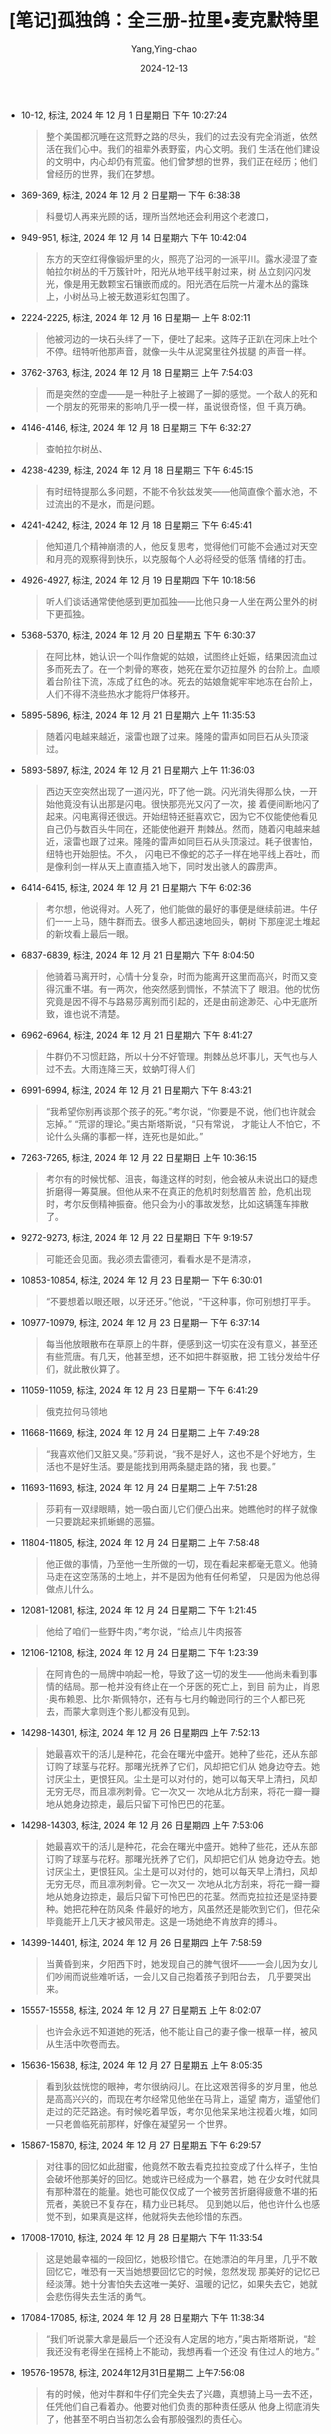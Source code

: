 :PROPERTIES:
:ID:       53476cdf-3485-4767-9859-60d766b7c6f5
:END:
#+TITLE: [笔记]孤独鸽：全三册-拉里•麦克默特里
#+AUTHOR: Yang,Ying-chao
#+DATE:   2024-12-13
#+OPTIONS:  ^:nil H:5 num:t toc:2 \n:nil ::t |:t -:t f:t *:t tex:t d:(HIDE) tags:not-in-toc
#+STARTUP:  align nodlcheck oddeven lognotestate
#+SEQ_TODO: TODO(t) INPROGRESS(i) WAITING(w@) | DONE(d) CANCELED(c@)
#+LANGUAGE: en
#+TAGS:     noexport(n)
#+EXCLUDE_TAGS: noexport
#+FILETAGS: :tag1:tag2:

- 10-12, 标注, 2024 年 12 月 1 日星期日 下午 10:27:24
  # note_md5: 6f65d2ec48eb32ea08e97844faecc69d
  #+BEGIN_QUOTE
  整个美国都沉睡在这荒野之路的尽头，我们的过去没有完全消逝，依然活在我们心中。我们的祖辈外表野蛮，内心文明。我们
  生活在他们建设的文明中，内心却仍有荒蛮。他们曾梦想的世界，我们正在经历；他们曾经历的世界，我们在梦想。
  #+END_QUOTE

- 369-369, 标注, 2024 年 12 月 2 日星期一 下午 6:38:38
  # note_md5: f67fbf471844a4940cd0739319324642
  #+BEGIN_QUOTE
  科曼切人再来光顾的话，理所当然地还会利用这个老渡口，
  #+END_QUOTE

- 949-951, 标注, 2024 年 12 月 14 日星期六 下午 10:42:04
  # note_md5: e114ed598232583bd6a1929e836374eb
  #+BEGIN_QUOTE
  东方的天空红得像锻炉里的火，照亮了沿河的一派平川。露水浸湿了查帕拉尔树丛的千万簇针叶，阳光从地平线平射过来，树
  丛立刻闪闪发光，像是用无数颗宝石镶嵌而成的。阳光洒在后院一片灌木丛的露珠上，小树丛马上被无数道彩虹包围了。
  #+END_QUOTE

- 2224-2225, 标注, 2024 年 12 月 16 日星期一 上午 8:02:11
  # note_md5: bb8d495c581f11df17cbf7e4dca987c9
  #+BEGIN_QUOTE
  他被河边的一块石头绊了一下，便吐了起来。这阵子正趴在河床上吐个不停。纽特听他那声音，就像一头牛从泥窝里往外拔腿
  的声音一样。
  #+END_QUOTE

- 3762-3763, 标注, 2024 年 12 月 18 日星期三 上午 7:54:03
  # note_md5: a496021a3178993e847f656cb306e2b5
  #+BEGIN_QUOTE
  而是突然的空虚——是一种肚子上被踢了一脚的感觉。一个敌人的死和一个朋友的死带来的影响几乎一模一样，虽说很奇怪，但
  千真万确。
  #+END_QUOTE

- 4146-4146, 标注, 2024 年 12 月 18 日星期三 下午 6:32:27
  # note_md5: a1e38f3557ede5275001bba6e371a5db
  #+BEGIN_QUOTE
  查帕拉尔树丛、
  #+END_QUOTE

- 4238-4239, 标注, 2024 年 12 月 18 日星期三 下午 6:45:15
  # note_md5: d01485b2ac8ce151e859ac6b19509720
  #+BEGIN_QUOTE
  有时纽特提那么多问题，不能不令狄兹发笑——他简直像个蓄水池，不过流出的不是水，而是问题。
  #+END_QUOTE

- 4241-4242, 标注, 2024 年 12 月 18 日星期三 下午 6:45:41
  # note_md5: e28d29476d1869ad596c9774a644d3e9
  #+BEGIN_QUOTE
  他知道几个精神崩溃的人，他反复思考，觉得他们可能不会通过对天空和月亮的观察得到快乐，以克服每个人必将经受的低落
  情绪的打击。
  #+END_QUOTE

- 4926-4927, 标注, 2024 年 12 月 19 日星期四 下午 10:18:56
  # note_md5: 193d7fbc906053d4c9ce173aed0afbf2
  #+BEGIN_QUOTE
  听人们谈话通常使他感到更加孤独——比他只身一人坐在两公里外的树下更孤独。
  #+END_QUOTE

- 5368-5370, 标注, 2024 年 12 月 20 日星期五 下午 6:30:37
  # note_md5: 2b24f4ad781407fec79bdff55022d48d
  #+BEGIN_QUOTE
  在阿比林，她认识一个叫作詹妮的姑娘，试图终止妊娠，结果因流血过多而死去了。在一个刺骨的寒夜，她死在爱尔迈拉屋外
  的台阶上。血顺着台阶往下流，冻成了红色的冰。死去的姑娘詹妮牢牢地冻在台阶上，人们不得不浇些热水才能将尸体移开。
  #+END_QUOTE

- 5895-5896, 标注, 2024 年 12 月 21 日星期六 上午 11:35:53
  # note_md5: af974f31d63021a49e78e7ca2add54ab
  #+BEGIN_QUOTE
  随着闪电越来越近，滚雷也跟了过来。隆隆的雷声如同巨石从头顶滚过。
  #+END_QUOTE

- 5893-5897, 标注, 2024 年 12 月 21 日星期六 上午 11:36:03
  # note_md5: abc5ad3e21946c6e017c0b9eaae98803
  #+BEGIN_QUOTE
  西边天空突然出现了一道闪光，吓了他一跳。闪光消失得那么快，一开始他竟没有认出那是闪电。很快那亮光又闪了一次，接
  着便间断地闪了起来。闪电离得还很远。开始纽特还挺喜欢它，因为它不仅能使他看见自己仍与数百头牛同在，还能使他避开
  荆棘丛。然而，随着闪电越来越近，滚雷也跟了过来。隆隆的雷声如同巨石从头顶滚过。耗子很害怕，纽特也开始胆怯。不久，
  闪电已不像蛇的芯子一样在地平线上吞吐，而是像利剑一样从天上直直插入地下，同时发出骇人的霹雳声。
  #+END_QUOTE

- 6414-6415, 标注, 2024 年 12 月 21 日星期六 下午 6:02:36
  # note_md5: bf1cf9c94e266ad4303644cdbcf68ecc
  #+BEGIN_QUOTE
  考尔想，他说得对。人死了，他们能做的最好的事便是继续前进。牛仔们一一上马，随牛群而去。很多人都迅速地回头，朝树
  下那座泥土堆起的新坟看上最后一眼。
  #+END_QUOTE

- 6837-6839, 标注, 2024 年 12 月 21 日星期六 下午 8:04:50
  # note_md5: 29ccbe92f75759489f99576cb449890c
  #+BEGIN_QUOTE
  他骑着马离开时，心情十分复杂，时而为能离开这里而高兴，时而又变得沉重不堪。有一两次，他突然感到惆怅，不禁流下了
  眼泪。他的忧伤究竟是因不得不与路易莎离别而引起的，还是由前途渺茫、心中无底所致，谁也说不清楚。
  #+END_QUOTE

- 6962-6964, 标注, 2024 年 12 月 21 日星期六 下午 8:41:27
  # note_md5: 3ebaa64372a9ec3a72b9d82a07ec67d0
  #+BEGIN_QUOTE
  牛群仍不习惯赶路，所以十分不好管理。荆棘丛总坏事儿，天气也与人过不去。大雨连降三天，蚊蚋叮得人们
  #+END_QUOTE

- 6991-6994, 标注, 2024 年 12 月 21 日星期六 下午 8:43:21
  # note_md5: 455983a2a2bc52e9991072eb8fb6ddae
  #+BEGIN_QUOTE
  “我希望你别再谈那个孩子的死。”考尔说，“你要是不说，他们也许就会忘掉。” “荒谬的理论。”奥古斯塔斯说，“只有常说，
  才能让人不怕它，不论什么头痛的事都一样，连死也是如此。”
  #+END_QUOTE

- 7263-7265, 标注, 2024 年 12 月 22 日星期日 上午 10:36:15
  # note_md5: c97852b1d65fb93fb709cd54a45ce1ef
  #+BEGIN_QUOTE
  考尔有的时候忧郁、沮丧，每逢这样的时刻，他会被从未说出口的疑虑折磨得一筹莫展。但他从来不在真正的危机时刻愁眉苦
  脸，危机出现时，考尔反倒精神振奋。他只会为小的事故发愁，比如这辆篷车摔散了。
  #+END_QUOTE

- 9272-9273, 标注, 2024 年 12 月 22 日星期日 下午 9:19:57
  # note_md5: 2f6f6bf1941dbaf6cf642cc34e6208f1
  #+BEGIN_QUOTE
  可能还会见面。我必须去雷德河，看看水是不是清凉，
  #+END_QUOTE

- 10853-10854, 标注, 2024 年 12 月 23 日星期一 下午 6:30:01
  # note_md5: 50302e61e5b24604ed4a5c5e1ba60160
  #+BEGIN_QUOTE
  “不要想着以眼还眼，以牙还牙。”他说，“干这种事，你可别想打平手。
  #+END_QUOTE

- 10977-10979, 标注, 2024 年 12 月 23 日星期一 下午 6:37:14
  # note_md5: 72fcd662963179b99f2588b7534e928a
  #+BEGIN_QUOTE
  每当他放眼散布在草原上的牛群，便感到这一切实在没有意义，甚至还有些荒唐。有几天，他甚至想，还不如把牛群驱散，把
  工钱分发给牛仔们，就此散伙算了。
  #+END_QUOTE

- 11059-11059, 标注, 2024 年 12 月 23 日星期一 下午 6:41:29
  # note_md5: b29876804a6f194b7d308d21b7be6315
  #+BEGIN_QUOTE
  俄克拉何马领地
  #+END_QUOTE

- 11668-11669, 标注, 2024 年 12 月 24 日星期二 上午 7:49:28
  # note_md5: 41e59194dbde71c28d15e4a8fae9a98f
  #+BEGIN_QUOTE
  “我喜欢他们又脏又臭。”莎莉说，“我不是好人，这也不是个好地方，生活也不是好生活。要是能找到用两条腿走路的猪，我
  也要。”
  #+END_QUOTE

- 11693-11693, 标注, 2024 年 12 月 24 日星期二 上午 7:51:28
  # note_md5: dde798247765ba63b62a20308338a292
  #+BEGIN_QUOTE
  莎莉有一双绿眼睛，她一吸白面儿它们便凸出来。她瞧他时的样子就像一只要跳起来抓蜥蜴的恶猫。
  #+END_QUOTE

- 11804-11805, 标注, 2024 年 12 月 24 日星期二 上午 7:58:48
  # note_md5: 1827e24a2f42902816e7d5172fffa3c7
  #+BEGIN_QUOTE
  他正做的事情，乃至他一生所做的一切，现在看起来都毫无意义。他骑马走在这空荡荡的土地上，并不是因为他有任何希望，
  只是因为他总得做点儿什么。
  #+END_QUOTE

- 12081-12081, 标注, 2024 年 12 月 24 日星期二 下午 1:21:45
  # note_md5: 5884a398ba5611226c26bcb8e208242a
  #+BEGIN_QUOTE
  他给了咱们一些野牛肉，”考尔说，“给点儿牛肉报答
  #+END_QUOTE

- 12106-12108, 标注, 2024 年 12 月 24 日星期二 下午 1:23:39
  # note_md5: 0cc13748afee1a5fc4612fccfe724624
  #+BEGIN_QUOTE
  在阿肯色的一局牌中响起一枪，导致了这一切的发生——他尚未看到事情的结局。那一枪并没有终止在一个牙医的死亡上，到目
  前为止，肖恩·奥布赖恩、比尔·斯佩特尔，还有与七月约翰逊同行的三个人都已死去，而蒙大拿则连个影儿都没有见到。
  #+END_QUOTE

- 14298-14301, 标注, 2024 年 12 月 26 日星期四 上午 7:52:13
  # note_md5: 05a67b44ee1ef14c1e423db107089eaf
  #+BEGIN_QUOTE
  她最喜欢干的活儿是种花，花会在曙光中盛开。她种了些花，还从东部订购了球茎与花籽。那曙光抚养了它们，风却把它们从
  她身边夺去。她讨厌尘土，更恨狂风。尘土是可以对付的，她可以每天早上清扫，风却无穷无尽，而且凛冽刺骨。它一次又一
  次地从北方刮来，将花一瓣一瓣地从她身边掠走，最后只留下可怜巴巴的花茎。
  #+END_QUOTE

- 14298-14303, 标注, 2024 年 12 月 26 日星期四 上午 7:53:06
  # note_md5: b84410a7ba2e7762a9cf07dcbc7da32f
  #+BEGIN_QUOTE
  她最喜欢干的活儿是种花，花会在曙光中盛开。她种了些花，还从东部订购了球茎与花籽。那曙光抚养了它们，风却把它们从
  她身边夺去。她讨厌尘土，更恨狂风。尘土是可以对付的，她可以每天早上清扫，风却无穷无尽，而且凛冽刺骨。它一次又一
  次地从北方刮来，将花一瓣一瓣地从她身边掠走，最后只留下可怜巴巴的花茎。然而克拉拉还是坚持要种。她把花种在防风条
  件最好的地方，风虽然还是能吹到它们，但花朵毕竟能开上几天才被风带走。这是一场她绝不肯放弃的搏斗。
  #+END_QUOTE

- 14399-14401, 标注, 2024 年 12 月 26 日星期四 上午 7:58:59
  # note_md5: 765655e83fdc7f8171e8508dd2515162
  #+BEGIN_QUOTE
  当黄昏到来，夕阳西下时，她发现自己的脾气很坏——一会儿因为女儿们吵闹而说些难听话，一会儿又自己抱着孩子到阳台去，
  几乎要哭出来。
  #+END_QUOTE

- 15557-15558, 标注, 2024 年 12 月 27 日星期五 上午 8:02:07
  # note_md5: e62f44b64821d248a46076f0597a80eb
  #+BEGIN_QUOTE
  也许会永远不知道她的死活，他不能让自己的妻子像一根草一样，被风从生活中吹卷而去。
  #+END_QUOTE

- 15636-15638, 标注, 2024 年 12 月 27 日星期五 上午 8:05:35
  # note_md5: 97671f83a5dda2d6b15b548968a8ccaa
  #+BEGIN_QUOTE
  看到狄兹恍惚的眼神，考尔很纳闷儿。在比这艰苦得多的岁月里，他总是高高兴兴的，而现在考尔经常见他坐在马背上，遥望
  南方，遥望他们走过的茫茫路途。有时候吃着早饭，考尔见他呆呆地注视着火堆，如同一只老兽临死前那样，好像在凝望另一
  个世界。
  #+END_QUOTE

- 15867-15870, 标注, 2024 年 12 月 27 日星期五 下午 6:29:57
  # note_md5: 90062e177a93937f75bb4d36639fbd4e
  #+BEGIN_QUOTE
  对往事的回忆如此甜蜜，他竟然不敢去看克拉拉变成了什么样子，生怕会破坏他那美好的回忆。她或许已经成为一个暴君，她
  在少女时代就具有那种潜在的能量。她也可能仅仅成了一个被劳苦折磨得疲惫不堪的拓荒者，美貌已不复存在，精力业已耗尽。
  见到她以后，他也许什么也感觉不到，如果真是这样，他就将失去他珍惜的东西。
  #+END_QUOTE

- 17008-17010, 标注, 2024 年 12 月 28 日星期六 下午 11:33:54
  # note_md5: 7d4d8386008618e89ebd52180f48c055
  #+BEGIN_QUOTE
  这是她最幸福的一段回忆，她极珍惜它。在她漂泊的年月里，几乎不敢回忆它，唯恐有一天当她想要回忆它的时候，忽然发现
  那美好的记忆已经淡薄。她十分害怕失去这唯一美好、温暖的记忆，如果失去它，她就会悲伤得失去生活的勇气。
  #+END_QUOTE

- 17084-17085, 标注, 2024 年 12 月 28 日星期六 下午 11:38:34
  # note_md5: 9485ef1f99f3f55bd4c9e4dcc81d00bc
  #+BEGIN_QUOTE
  “我们听说蒙大拿是最后一个还没有人定居的地方，”奥古斯塔斯说，“趁我还没有老得坐在摇椅上不能动，我想再看一个还没
  有住过人的地方。”
  #+END_QUOTE

- 19576-19578, 标注, 2024年12月31日星期二 上午7:56:08
  # note_md5: 878a9bfcb7ba941c4779e0bb9eabc1a4
  #+BEGIN_QUOTE
  有的时候，他对牛群和牛仔们完全失去了兴趣，真想骑上马一去不还，任凭他们自己看着办。他要对他们负责的那种责任感从
  他身上彻底消失了，他甚至不明白当初怎么会有那般强烈的责任心。
  #+END_QUOTE
